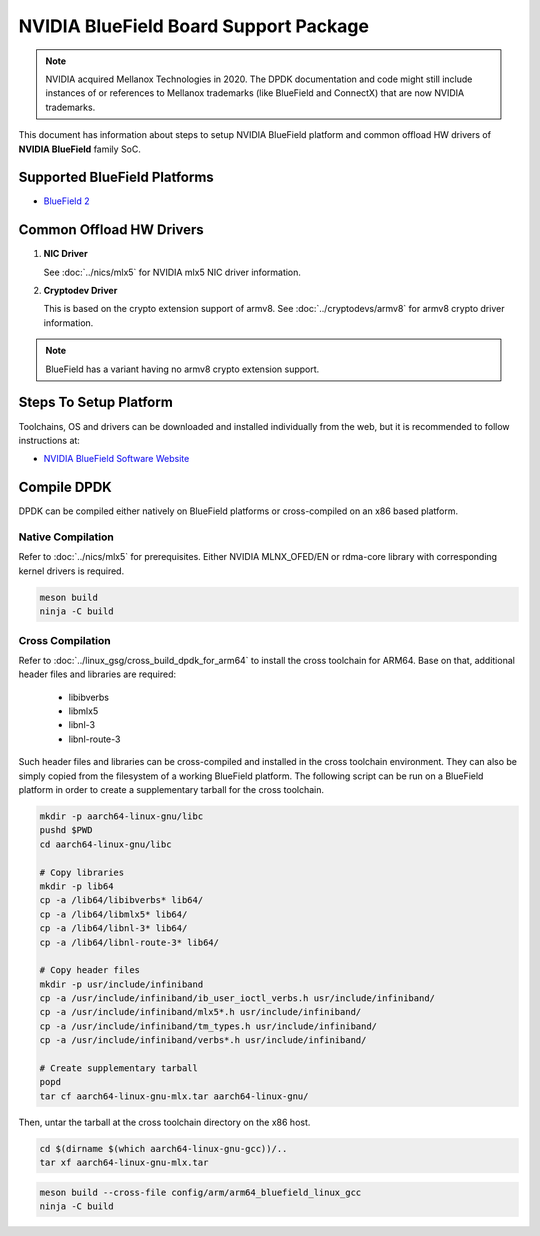 ..  SPDX-License-Identifier: BSD-3-Clause
    Copyright 2019 Mellanox Technologies, Ltd

NVIDIA BlueField Board Support Package
======================================

.. note::

   NVIDIA acquired Mellanox Technologies in 2020.
   The DPDK documentation and code might still include instances
   of or references to Mellanox trademarks (like BlueField and ConnectX)
   that are now NVIDIA trademarks.

This document has information about steps to setup NVIDIA BlueField platform
and common offload HW drivers of **NVIDIA BlueField** family SoC.


Supported BlueField Platforms
-----------------------------

- `BlueField 2 <https://docs.nvidia.com/networking/display/BlueField2DPUENUG/Introduction>`_


Common Offload HW Drivers
-------------------------

1. **NIC Driver**

   See :doc:`../nics/mlx5` for NVIDIA mlx5 NIC driver information.

2. **Cryptodev Driver**

   This is based on the crypto extension support of armv8. See
   :doc:`../cryptodevs/armv8` for armv8 crypto driver information.

.. note::

   BlueField has a variant having no armv8 crypto extension support.


Steps To Setup Platform
-----------------------

Toolchains, OS and drivers can be downloaded and installed individually
from the web, but it is recommended to follow instructions at:

- `NVIDIA BlueField Software Website <https://docs.nvidia.com/networking/category/dpuos>`_


Compile DPDK
------------

DPDK can be compiled either natively on BlueField platforms or cross-compiled on
an x86 based platform.

Native Compilation
~~~~~~~~~~~~~~~~~~

Refer to :doc:`../nics/mlx5` for prerequisites. Either NVIDIA MLNX_OFED/EN or
rdma-core library with corresponding kernel drivers is required.

.. code-block:: console

        meson build
        ninja -C build

Cross Compilation
~~~~~~~~~~~~~~~~~

Refer to :doc:`../linux_gsg/cross_build_dpdk_for_arm64` to install the cross
toolchain for ARM64. Base on that, additional header files and libraries are
required:

   - libibverbs
   - libmlx5
   - libnl-3
   - libnl-route-3

Such header files and libraries can be cross-compiled and installed
in the cross toolchain environment.
They can also be simply copied from the filesystem of a working BlueField platform.
The following script can be run on a BlueField platform in order to create
a supplementary tarball for the cross toolchain.

.. code-block:: console

        mkdir -p aarch64-linux-gnu/libc
        pushd $PWD
        cd aarch64-linux-gnu/libc

        # Copy libraries
        mkdir -p lib64
        cp -a /lib64/libibverbs* lib64/
        cp -a /lib64/libmlx5* lib64/
        cp -a /lib64/libnl-3* lib64/
        cp -a /lib64/libnl-route-3* lib64/

        # Copy header files
        mkdir -p usr/include/infiniband
        cp -a /usr/include/infiniband/ib_user_ioctl_verbs.h usr/include/infiniband/
        cp -a /usr/include/infiniband/mlx5*.h usr/include/infiniband/
        cp -a /usr/include/infiniband/tm_types.h usr/include/infiniband/
        cp -a /usr/include/infiniband/verbs*.h usr/include/infiniband/

        # Create supplementary tarball
        popd
        tar cf aarch64-linux-gnu-mlx.tar aarch64-linux-gnu/

Then, untar the tarball at the cross toolchain directory on the x86 host.

.. code-block:: console

        cd $(dirname $(which aarch64-linux-gnu-gcc))/..
        tar xf aarch64-linux-gnu-mlx.tar

.. code-block:: console

        meson build --cross-file config/arm/arm64_bluefield_linux_gcc
        ninja -C build
